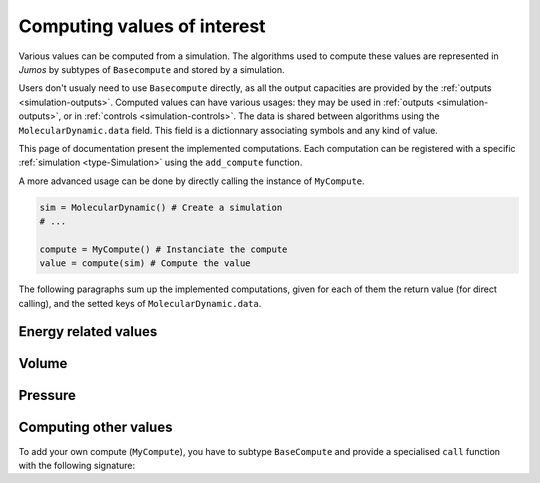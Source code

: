 .. _simulation-computes:

Computing values of interest
============================

Various values can be computed from a simulation. The algorithms used to compute
these values are represented in `Jumos` by subtypes of ``Basecompute`` and stored
by a simulation.

Users don't usualy need to use ``Basecompute`` directly, as all the output
capacities are provided by the :ref:`outputs <simulation-outputs>`. Computed values
can have various usages: they may be used in :ref:`outputs <simulation-outputs>`,
or in :ref:`controls <simulation-controls>`. The data is shared between algorithms
using the ``MolecularDynamic.data`` field. This field is a dictionnary associating
symbols and any kind of value.

This page of documentation present the implemented computations. Each computation
can be registered with a specific :ref:`simulation <type-Simulation>` using the
``add_compute`` function.

.. function:: add_compute(::MolecularDynamic, ::BaseCompute)
    :noindex:

    This function register a computation for a given simulation. Example usage:

    .. code-block:: julia

        sim = MolecularDynamic() # Create a simulation
        # ...

        # Don't forget the parentheses to instanciate the computation
        add_compute(sim, MyCompute())

        run!(sim, 10)

        # You can access the last computed value in the sim.data dictionnary
        sim.data[:my_compute]


A more advanced usage can be done by directly calling the instance of ``MyCompute``.

.. code-block:: julia

    sim = MolecularDynamic() # Create a simulation
    # ...

    compute = MyCompute() # Instanciate the compute
    value = compute(sim) # Compute the value


The following paragraphs sum up the implemented computations, given for each of
them the return value (for direct calling), and the setted keys of
``MolecularDynamic.data``.

Energy related values
---------------------

.. jl:type:: TemperatureCompute

    Compute the temperature of the simulation. All the masses have to be set.

    **Key**: ``:temperature``

    **Return value**: The current frame temperature.

.. jl:type:: EnergyCompute

    Compute the potential, kinetic and total energy of the current simulation step.

    **Keys**: ``:E_kinetic``, ``:E_potential``, ``:E_total``

    **Return value**: A tuple containing the kinetic, potential and total energy.

    .. code-block:: julia

        energy = EnergyCompute()
        sim = MolecularDynamic()

        # unpacking the tuple
        E_kinetic, E_potential, E_total = energy(sim)

        # accessing the tuple values
        E = energy(sim)

        E_kinetic = E[1]
        E_potential = E[2]
        E_total = E[3]

Volume
------

.. jl:type:: VolumeCompute

    Compute the volume of the current :ref:`unit cell <type-UnitCell>`.

    **Key**: ``:volume``

    **Return value**: The current cell volume

Pressure
--------

.. jl:type:: PressureCompute

    TODO

    **Key**:

    **Return value**:

Computing other values
----------------------

To add your own compute (``MyCompute``), you have to subtype ``BaseCompute`` and
provide a specialised ``call`` function with the following signature:

.. function:: call(::MyCompute, ::MolecularDynamic)

    This function can set a ``MolecularDynamic.data`` entry with any kind of key
    to store the computed value.
